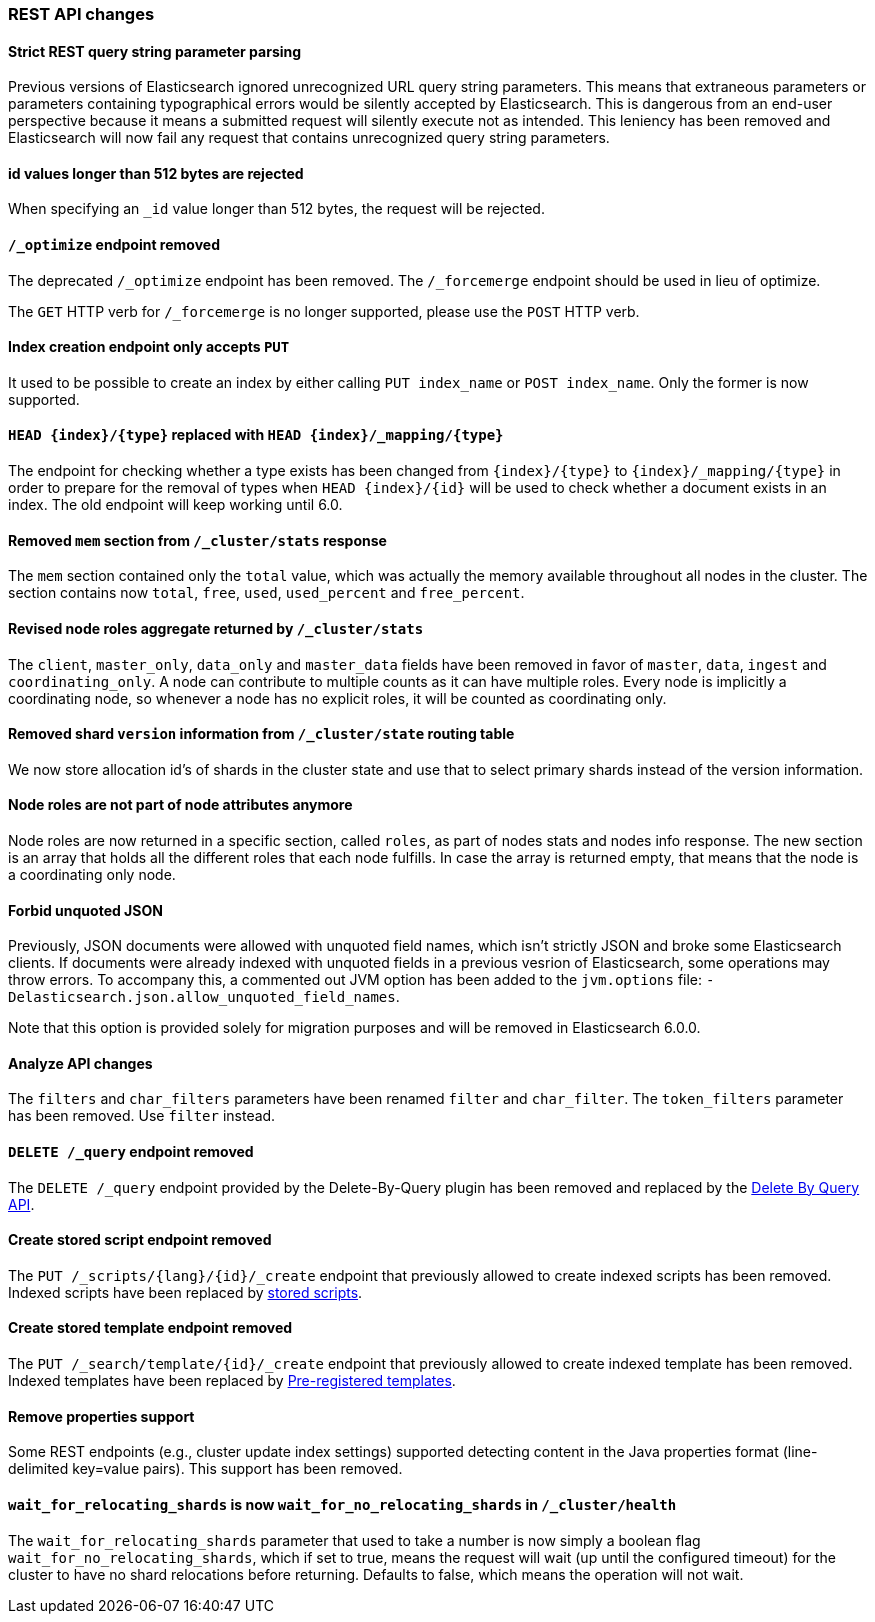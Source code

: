 [[breaking_50_rest_api_changes]]
=== REST API changes

==== Strict REST query string parameter parsing

Previous versions of Elasticsearch ignored unrecognized URL query
string parameters. This means that extraneous parameters or parameters
containing typographical errors would be silently accepted by
Elasticsearch. This is dangerous from an end-user perspective because it
means a submitted request will silently execute not as intended. This
leniency has been removed and Elasticsearch will now fail any request
that contains unrecognized query string parameters.

==== id values longer than 512 bytes are rejected

When specifying an `_id` value longer than 512 bytes, the request will be
rejected.

[[_literal__optimize_literal_endpoint_removed]]
==== `/_optimize` endpoint removed

The deprecated `/_optimize` endpoint has been removed. The `/_forcemerge`
endpoint should be used in lieu of optimize.

The `GET` HTTP verb for `/_forcemerge` is no longer supported, please use the
`POST` HTTP verb.

[[_index_creation_endpoint_only_accepts_literal_put_literal]]
==== Index creation endpoint only accepts `PUT`

It used to be possible to create an index by either calling `PUT index_name`
or `POST index_name`. Only the former is now supported.

[[_literal_head_index_type_literal_replaced_with_literal_head_index__mapping_type_literal]]
==== `HEAD {index}/{type}` replaced with `HEAD {index}/_mapping/{type}`

The endpoint for checking whether a type exists has been changed from
`{index}/{type}` to `{index}/_mapping/{type}` in order to prepare for the
removal of types when `HEAD {index}/{id}` will be used to check whether a
document exists in an index. The old endpoint will keep working until 6.0.

[[_removed_literal_mem_literal_section_from_literal__cluster_stats_literal_response]]
==== Removed `mem` section from `/_cluster/stats` response

The `mem` section contained only the `total` value, which was actually the
memory available throughout all nodes in the cluster. The section contains now
`total`, `free`, `used`, `used_percent` and `free_percent`.

[[_revised_node_roles_aggregate_returned_by_literal__cluster_stats_literal]]
==== Revised node roles aggregate returned by `/_cluster/stats`

The `client`, `master_only`, `data_only` and `master_data` fields have been
removed in favor of `master`, `data`, `ingest` and `coordinating_only`. A
node can contribute to multiple counts as it can have multiple roles. Every
node is implicitly a coordinating node, so whenever a node has no explicit
roles, it will be counted as coordinating only.

[[_removed_shard_literal_version_literal_information_from_literal__cluster_state_literal_routing_table]]
==== Removed shard `version` information from `/_cluster/state` routing table

We now store allocation id's of shards in the cluster state and use that to 
select primary shards instead of the version information. 

==== Node roles are not part of node attributes anymore

Node roles are now returned in a specific section, called `roles`, as part of
nodes stats and nodes info response. The new section is an array that holds all
the different roles that each node fulfills. In case the array is returned
empty, that means that the node is a coordinating only node.

==== Forbid unquoted JSON

Previously, JSON documents were allowed with unquoted field names, which isn't
strictly JSON and broke some Elasticsearch clients. If documents were already
indexed with unquoted fields in a previous vesrion of Elasticsearch, some
operations may throw errors. To accompany this, a commented out JVM option has
been added to the `jvm.options` file:
`-Delasticsearch.json.allow_unquoted_field_names`.

Note that this option is provided solely for migration purposes and will be
removed in Elasticsearch 6.0.0.

==== Analyze API changes

The `filters` and `char_filters` parameters have been renamed `filter` and `char_filter`.
The `token_filters` parameter has been removed. Use `filter` instead.

[[_literal_delete__query_literal_endpoint_removed]]
==== `DELETE /_query` endpoint removed

The `DELETE /_query` endpoint provided by the Delete-By-Query plugin has been
removed and replaced by the <<docs-delete-by-query,Delete By Query API>>.

==== Create stored script endpoint removed

The `PUT /_scripts/{lang}/{id}/_create` endpoint that previously allowed to create
 indexed scripts has been removed. Indexed scripts have been replaced
 by <<modules-scripting-stored-scripts,stored scripts>>.

==== Create stored template endpoint removed

The `PUT /_search/template/{id}/_create` endpoint that previously allowed to create
 indexed template has been removed. Indexed templates have been replaced
 by <<pre-registered-templates, Pre-registered templates>>.

==== Remove properties support

Some REST endpoints (e.g., cluster update index settings) supported detecting content in the Java
properties format (line-delimited key=value pairs). This support has been removed.

[[_literal_wait_for_relocating_shards_literal_is_now_literal_wait_for_no_relocating_shards_literal_in_literal__cluster_health_literal]]
==== `wait_for_relocating_shards` is now `wait_for_no_relocating_shards` in `/_cluster/health`

The `wait_for_relocating_shards` parameter that used to take a number is now simply a boolean
flag `wait_for_no_relocating_shards`, which if set to true, means the request will wait (up
until the configured timeout) for the cluster to have no shard relocations before returning.
Defaults to false, which means the operation will not wait.
